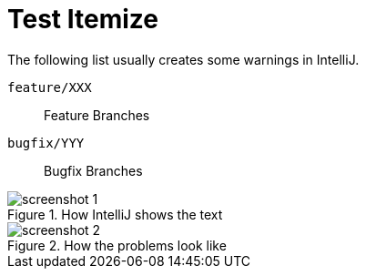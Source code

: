 = Test Itemize

The following list usually creates some warnings in IntelliJ.

`feature/XXX`:: Feature Branches
`bugfix/YYY`:: Bugfix Branches

.How IntelliJ shows the text
image::screenshot-1.png[]

.How the problems look like
image::screenshot-2.png[]
